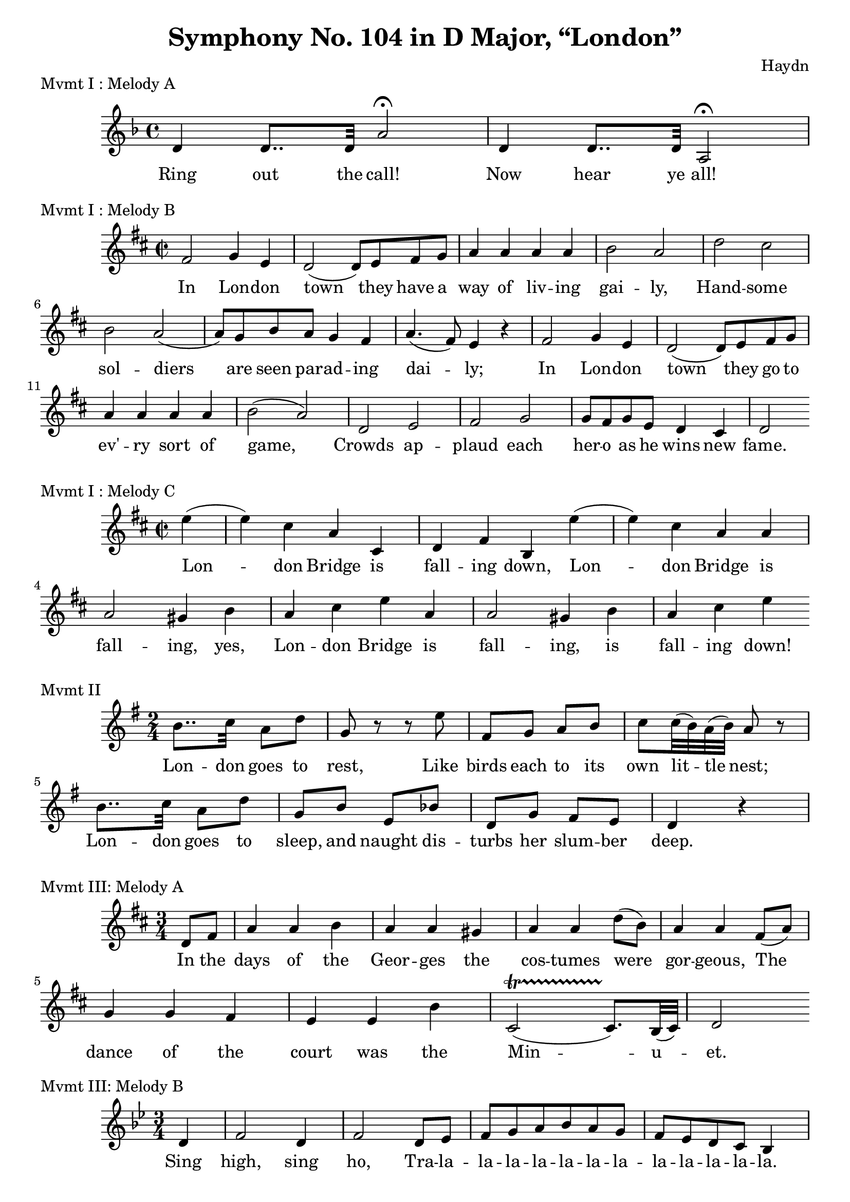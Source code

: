 % Haydn Symphony No. 104 (London)
\version "2.18.2"

\header {
    title = "Symphony No. 104 in D Major, “London”"
    composer = "Haydn"
    tagline = "From Great Symphonies: How to recognize and remember them by Sigmund Spaeth"
}

% Movement I Melody A {{{
\score {
    \header {piece = "Mvmt I : Melody A"}
    \layout { ragged-right = ##f }
<<
    \relative c' {
        \clef "treble"
        \key f \major
        \time 4/4
        d4 d8.. d32 a'2\fermata | d,4 d8.. d32 a2\fermata |
    }
    \addlyrics {
        Ring out the call! | Now hear ye all!
    }
>>
} % }}}
% Movement I Melody B {{{
\score {
    \header {piece = "Mvmt I : Melody B"}
<<
    \relative c' {
        \clef "treble"
        \key d \major
        \time 2/2
        fis2 g4 e | d2( d8) e fis g |
        a4 a a a | b2 a |
        d2 cis | b a( |
        a8) g b a g4 fis | a4.( fis8) e4 r4 |
        fis2 g4 e | d2( d8) e fis g |
        a4 a a a | b2( a) |
        d,2 e | fis2 g |
        g8 fis g e d4 cis | d2
    }
    \addlyrics {
        In Lon -- don | town they have a |
        way of liv -- ing | gai -- ly, |
        Hand -- some | sol -- diers 
        are seen par -- ad -- ing | dai -- ly; |
        In Lon -- don | town they go to |
        ev' -- ry sort of | game, |
        Crowds ap -- plaud each | her -- o as he wins new | fame.
    }
>>
} % }}}
% Movement I Melody C {{{
\score {
    \header {piece = "Mvmt I : Melody C"}
    \layout { ragged-right = ##f }
<<
    \relative c'' {
        \clef "treble"
        \key d \major
        \time 2/2
        \partial 4 e4( |
        e4) cis a cis, | d4 fis b, e'( |
        e4) cis a a | a2 gis4 b |
        a cis e a, | a2 gis4 b | a cis e
    }
    \addlyrics {
        Lon -- don Bridge is | fall -- ing down,
        Lon -- don Bridge is | fall -- ing, yes,
        Lon -- don Bridge is | fall -- ing, is
        fall -- ing down!
    }
>>
} % }}}
% Movement II {{{
\score {
    \header {piece = "Mvmt II"}
    \layout { ragged-right = ##f }
<<
    \relative c'' {
        \clef "treble"
        \key g \major
        \time 2/4
        b8.. c32 a8 d | g,8 r8 r8 e' |
        fis,8 g a b | c8 c32( b32) a32( b32) a8 r8 |
        b8.. c32 a8 d | g,8 b e, bes' |
        d,8 g fis e | d4 r4 |
    }
    \addlyrics {
        Lon -- don goes to rest, Like birds each to its own lit -- tle nest;
        Lon -- don goes to sleep, and naught dis -- turbs her slum -- ber deep.
    }
>>
} % }}}
% Movement III Melody A {{{
\score {
    \header {piece = "Mvmt III: Melody A"}
    \layout { ragged-right = ##f }
<<
    \relative c' {
        \clef "treble"
        \key d \major
        \time 3/4
        \partial 4 d8 fis |
        a4 a b | a a gis | a a d8( b) |
        a4 a fis8( a8) | g4 g fis | e4 e b' |
        cis,2(\startTrillSpan cis8.)\stopTrillSpan b32( cis32) | d2
    }
    \addlyrics {
        In the days of the Geor -- ges the |
        cos -- tumes were gor -- geous, The |
        dance of the court was the Min -- u -- et.
    }
>>
} % }}}
% Movement III Melody B {{{
\score {
    \header {piece = "Mvmt III: Melody B"}
    \layout { ragged-right = ##f }
<<
    \relative c' {
        \clef "treble"
        \key bes \major
        \time 3/4
        \partial 4 d4 |
        f2 d4 | f2 d8 ees | f8 g a bes a g | f8 ees d c bes4
    }
    \addlyrics {
        Sing high, sing ho, Tra -- la -- la -- la -- la -- la -- la -- la -- la -- la -- la -- la -- la.
    }
>>
} % }}}
% Movement IV {{{
\score {
    \header {piece = "Mvmt IV"}
    \layout { ragged-right = ##f }
<<
    \relative c'' {
        \clef "treble"
        \key d \major
        \time 2/2
        a4 g e2 | g4 fis d2 | a4 a e' e8 fis | d2 e2 |
        a4 g e2 | g4 fis d2 | a4 a e' e8 fis | d2 d2 |
    }
    \addlyrics {
        Coun -- try folks Have their jokes, Gai -- ly play -- ing and danc -- ing,
        Bag -- pipes drone, Mer -- ry tone, Coun -- try life is en -- tranc -- ing!
    }
>>
} % }}}
% Movement IV Counter melody {{{
\score {
    \header {piece = "Mvmt IV: Countermelody"}
    \layout { ragged-right = ##f }
    \midi { \tempo 2=120 }
<<
    \relative c'' {
        \clef "treble"
        \key d \major
        \time 2/2
        gis2. b4 | a2. cis4 | d8( cis) b( a) gis4 gis | a2 b2 |
    }
    \addlyrics {
        Coun -- try folks must have their jokes and danc -- ing.
    }
>>
} % }}}
